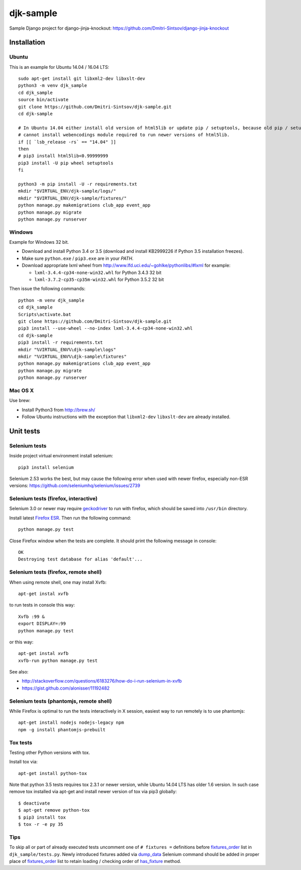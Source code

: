 ==========
djk-sample
==========

.. _Firefox ESR: https://www.mozilla.org/en-US/firefox/organizations/
.. _fixtures_order: https://github.com/Dmitri-Sintsov/djk-sample/search?l=Python&q=fixtures_order&utf8=%E2%9C%93
.. _geckodriver: https://github.com/mozilla/geckodriver/releases
.. _dump_data: https://github.com/Dmitri-Sintsov/djk-sample/search?l=Python&q=dump_data&utf8=%E2%9C%93
.. _has_fixture: https://github.com/Dmitri-Sintsov/djk-sample/search?l=Python&q=has_fixture&utf8=%E2%9C%93


Sample Django project for django-jinja-knockout: https://github.com/Dmitri-Sintsov/django-jinja-knockout

Installation
------------

.. highlight:: shell

Ubuntu
~~~~~~

This is an example for Ubuntu 14.04 / 16.04 LTS::

    sudo apt-get install git libxml2-dev libxslt-dev
    python3 -m venv djk_sample
    cd djk_sample
    source bin/activate
    git clone https://github.com/Dmitri-Sintsov/djk-sample.git
    cd djk-sample

    # In Ubuntu 14.04 either install old version of html5lib or update pip / setuptools, because old pip / setuptools
    # cannot install webencodings module required to run newer versions of html5lib.
    if [[ `lsb_release -rs` == "14.04" ]]
    then
    # pip3 install html5lib<0.99999999
    pip3 install -U pip wheel setuptools
    fi

    python3 -m pip install -U -r requirements.txt
    mkdir "$VIRTUAL_ENV/djk-sample/logs/"
    mkdir "$VIRTUAL_ENV/djk-sample/fixtures/"
    python manage.py makemigrations club_app event_app
    python manage.py migrate
    python manage.py runserver

Windows
~~~~~~~

Example for Windows 32 bit.

* Download and install Python 3.4 or 3.5 (download and install KB2999226 if Python 3.5 installation freezes).
* Make sure ``python.exe`` / ``pip3.exe`` are in your `PATH`.
* Download appropriate lxml wheel from http://www.lfd.uci.edu/~gohlke/pythonlibs/#lxml for example:

  * ``lxml-3.4.4-cp34-none-win32.whl`` for Python 3.4.3 32 bit
  * ``lxml-3.7.2-cp35-cp35m-win32.whl`` for Python 3.5.2 32 bit

Then issue the following commands::

    python -m venv djk_sample
    cd djk_sample
    Scripts\activate.bat
    git clone https://github.com/Dmitri-Sintsov/djk-sample.git
    pip3 install --use-wheel --no-index lxml-3.4.4-cp34-none-win32.whl
    cd djk-sample
    pip3 install -r requirements.txt
    mkdir "%VIRTUAL_ENV%\djk-sample\logs"
    mkdir "%VIRTUAL_ENV%\djk-sample\fixtures"
    python manage.py makemigrations club_app event_app
    python manage.py migrate
    python manage.py runserver

Mac OS X
~~~~~~~~

Use brew:

* Install Python3 from http://brew.sh/
* Follow Ubuntu instructions with the exception that ``libxml2-dev`` ``libxslt-dev`` are already installed.

Unit tests
----------

Selenium tests
~~~~~~~~~~~~~~

Inside project virtual environment install selenium::

    pip3 install selenium

Selenium 2.53 works the best, but may cause the following error when used with newer firefox, especially non-ESR
versions: https://github.com/seleniumhq/selenium/issues/2739

Selenium tests (firefox, interactive)
~~~~~~~~~~~~~~~~~~~~~~~~~~~~~~~~~~~~~

Selenium 3.0 or newer may require `geckodriver`_ to run with firefox, which should be saved into ``/usr/bin`` directory.

Install latest `Firefox ESR`_. Then run the following command::

    python manage.py test

Close Firefox window when the tests are complete. It should print the following message in console::

    OK
    Destroying test database for alias 'default'...

Selenium tests (firefox, remote shell)
~~~~~~~~~~~~~~~~~~~~~~~~~~~~~~~~~~~~~~

When using remote shell, one may install Xvfb::

    apt-get instal xvfb

to run tests in console this way::

    Xvfb :99 &
    export DISPLAY=:99
    python manage.py test

or this way::

    apt-get instal xvfb
    xvfb-run python manage.py test

See also:

* http://stackoverflow.com/questions/6183276/how-do-i-run-selenium-in-xvfb
* https://gist.github.com/alonisser/11192482


Selenium tests (phantomjs, remote shell)
~~~~~~~~~~~~~~~~~~~~~~~~~~~~~~~~~~~~~~~~

While Firefox is optimal to run the tests interactively in X session, easiest way to run remotely is to use phantomjs::

    apt-get install nodejs nodejs-legacy npm
    npm -g install phantomjs-prebuilt


Tox tests
~~~~~~~~~

Testing other Python versions with tox.

Install tox via::

    apt-get install python-tox

Note that python 3.5 tests requires tox 2.3.1 or newer version, while Ubuntu 14.04 LTS has older 1.6 version.
In such case remove tox installed via apt-get and install newer version of tox via pip3 globally::

    $ deactivate
    $ apt-get remove python-tox
    $ pip3 install tox
    $ tox -r -e py 35

Tips
~~~~

To skip all or part of already executed tests uncomment one of ``# fixtures =`` definitions before `fixtures_order`_
list in ``djk_sample/tests.py``. Newly introduced fixtures added via `dump_data`_ Selenium command should be added in
proper place of `fixtures_order`_ list to retain loading / checking order of `has_fixture`_ method.
